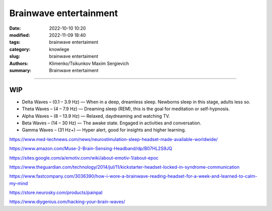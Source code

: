 Brainwave entertainment
#######################

:date: 2022-10-10 10:20
:modified: 2022-11-09 18:40
:tags: brainwave entertaiment
:category: knowlege
:slug: brainwave entertaiment
:authors: Klimenko/Tsikunkov Maxim Sergievich
:summary: Brainwave entertaiment

#######################

WIP
+++

* Delta Waves – (0.1 – 3.9 Hz) — When in a deep, dreamless sleep. Newborns sleep in this stage, adults less so.

* Theta Waves – (4 – 7.9 Hz) — Dreaming sleep (REM), this is the goal for meditation or self-hypnosis.

* Alpha Waves – (8 – 13.9 Hz) — Relaxed, daydreaming and watching TV.

* Beta Waves – (14 – 30 Hz) — The awake state. Engaged in activities and conversation.

* Gamma Waves – (31 Hz+) — Hyper alert, good for insights and higher learning.


https://www.med-technews.com/news/neurostimulation-sleep-headset-made-available-worldwide/

https://www.amazon.com/Muse-2-Brain-Sensing-Headband/dp/B07HL2S9JQ

https://sites.google.com/a/emotiv.com/wiki/about-emotiv-1/about-epoc

https://www.theguardian.com/technology/2014/jul/11/kickstarter-headset-locked-in-syndrome-communication

https://www.fastcompany.com/3036390/how-i-wore-a-brainwave-reading-headset-for-a-week-and-learned-to-calm-my-mind

https://store.neurosky.com/products/painpal

https://www.diygenius.com/hacking-your-brain-waves/
